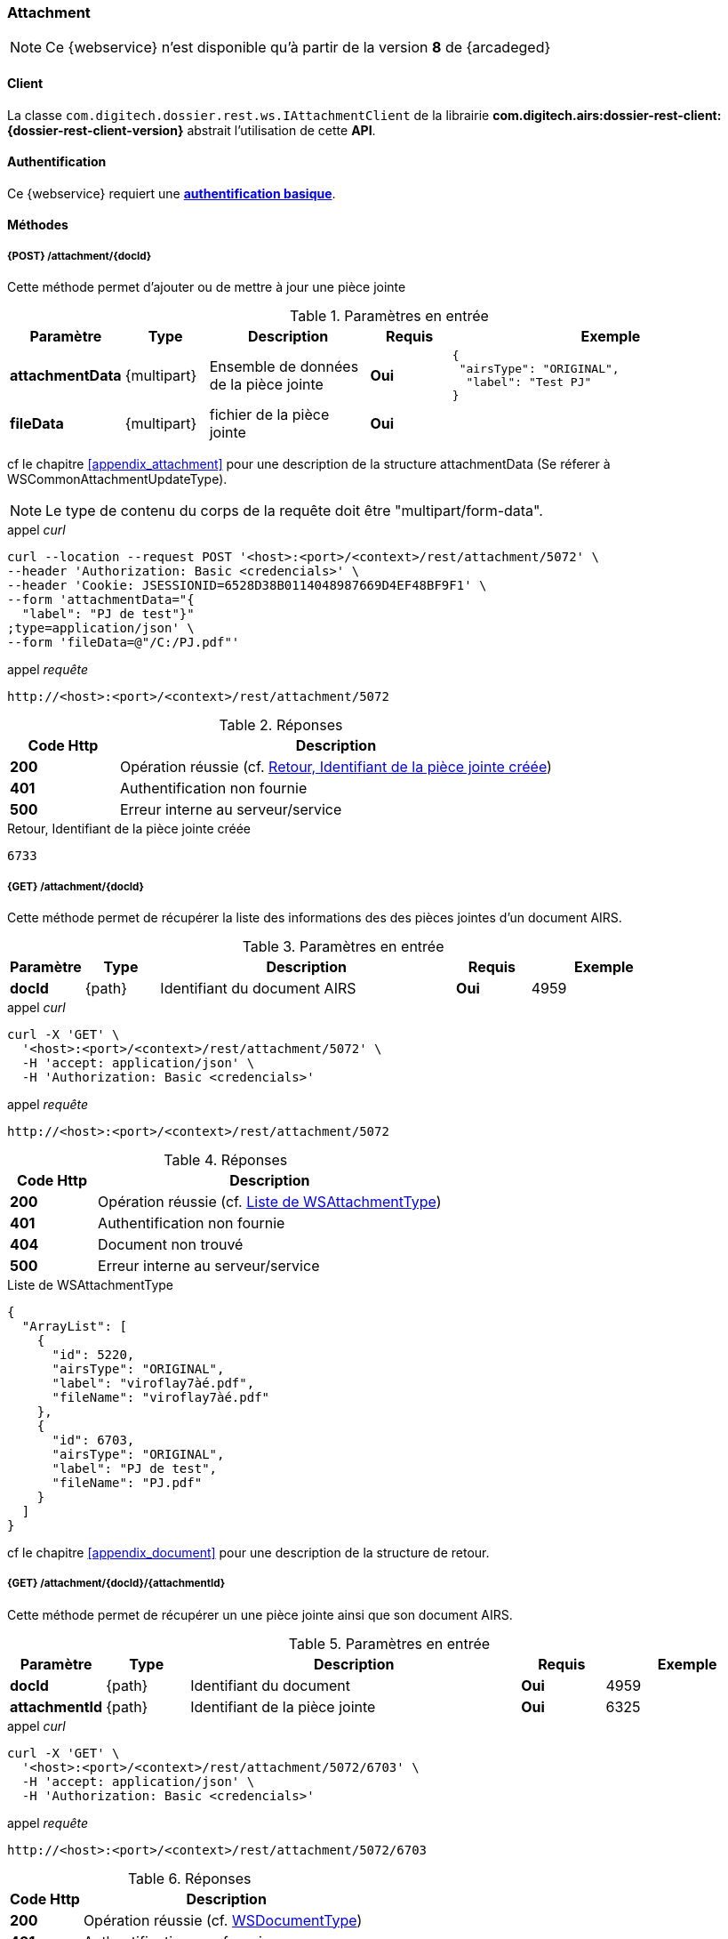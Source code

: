 [[attachment_rest]]
=== Attachment

[NOTE]
====
Ce {webservice} n'est disponible qu'à partir de la version *8* de {arcadeged}
====

==== Client

La classe `com.digitech.dossier.rest.ws.IAttachmentClient` de la librairie *com.digitech.airs:dossier-rest-client:{dossier-rest-client-version}* abstrait
l'utilisation
de cette *API*.

==== Authentification

Ce {webservice} requiert une https://tools.ietf.org/html/rfc7617[*authentification basique*^].

==== Méthodes

===== {POST} /attachment/{docId}

Cette méthode permet d'ajouter ou de mettre à jour une pièce jointe

[cols="1a,1a,2a,1a,4a",options="header"]
.Paramètres en entrée
|===
|Paramètre|Type|Description|Requis|Exemple
|*attachmentData*|{multipart}|Ensemble de données de la pièce jointe|[red]*Oui*|
[source,json]
----
{
 "airsType": "ORIGINAL",
  "label": "Test PJ"
}
----
|*fileData*|{multipart}|fichier de la pièce jointe|[red]*Oui*|
|===
cf le chapitre <<appendix_attachment>> pour une description de la structure attachmentData (Se réferer à WSCommonAttachmentUpdateType).
[NOTE]
====
Le type de contenu du corps de la requête doit être "multipart/form-data".
====
[source]
.appel _curl_
----
curl --location --request POST '<host>:<port>/<context>/rest/attachment/5072' \
--header 'Authorization: Basic <credencials>' \
--header 'Cookie: JSESSIONID=6528D38B0114048987669D4EF48BF9F1' \
--form 'attachmentData="{
  "label": "PJ de test"}"
;type=application/json' \
--form 'fileData=@"/C:/PJ.pdf"'
----

[source]
.appel _requête_
----
http://<host>:<port>/<context>/rest/attachment/5072
----

[cols="^1a,4a",options="header"]
.Réponses
|===
|Code Http|Description
|[lime]*200*|Opération réussie (cf. <<attachment_rest_response>>)
|[red]*401*|Authentification non fournie
|[red]*500*|Erreur interne au serveur/service
|===

[[attachment_rest_response]]
[source,text]
.Retour, Identifiant de la pièce jointe créée
----
6733
----

===== {GET} /attachment/{docId}

Cette méthode permet de récupérer la liste des informations des des pièces jointes d'un document AIRS.

[cols="1a,1a,4a,1a,2a",options="header"]
.Paramètres en entrée
|===
|Paramètre|Type|Description|Requis|Exemple
|*docId*|{path}|Identifiant du document AIRS|[red]*Oui*|
4959
|===

[source]
.appel _curl_
----
curl -X 'GET' \
  '<host>:<port>/<context>/rest/attachment/5072' \
  -H 'accept: application/json' \
  -H 'Authorization: Basic <credencials>'
----

[source]
.appel _requête_
----
http://<host>:<port>/<context>/rest/attachment/5072
----

[cols="^1a,4a",options="header"]
.Réponses
|===
|Code Http|Description
|[lime]*200*|Opération réussie (cf. <<attachmentlistgetjson_response>>)
|[red]*401*|Authentification non fournie
|[red]*404*|Document non trouvé
|[red]*500*|Erreur interne au serveur/service
|===

[[attachmentlistgetjson_response]]
[source,json]
.Liste de WSAttachmentType
----
{
  "ArrayList": [
    {
      "id": 5220,
      "airsType": "ORIGINAL",
      "label": "viroflay7àé.pdf",
      "fileName": "viroflay7àé.pdf"
    },
    {
      "id": 6703,
      "airsType": "ORIGINAL",
      "label": "PJ de test",
      "fileName": "PJ.pdf"
    }
  ]
}
----

cf le chapitre <<appendix_document>> pour une description de la structure de retour.

===== {GET} /attachment/{docId}/{attachmentId}

Cette méthode permet de récupérer un une pièce jointe ainsi que son document AIRS.

[cols="1a,1a,4a,1a,2a",options="header"]
.Paramètres en entrée
|===
|Paramètre|Type|Description|Requis|Exemple
|*docId*|{path}|Identifiant du document|[red]*Oui*|4959
|*attachmentId*|{path}|Identifiant de la pièce jointe|[red]*Oui*|6325
|===

[source]
.appel _curl_
----
curl -X 'GET' \
  '<host>:<port>/<context>/rest/attachment/5072/6703' \
  -H 'accept: application/json' \
  -H 'Authorization: Basic <credencials>'
----

[source]
.appel _requête_
----
http://<host>:<port>/<context>/rest/attachment/5072/6703
----

[cols="^1a,4a",options="header"]
.Réponses
|===
|Code Http|Description
|[lime]*200*|Opération réussie (cf. <<attachmentgetjson_response>>)
|[red]*401*|Authentification non fournie
|[red]*404*|Document non trouvé
|[red]*500*|Erreur interne au serveur/service
|===

[[attachmentgetjson_response]]
[source,json]
.WSDocumentType
----
{
  "WSDocumentType": {
    "data": "JVBERi0xLjUNCiW1tbW...",
    "filename": "PJ.pdf",
    "contentType": "CR",
    "secretLevel": 10,
    "fields": [
      {
        "code": "D_MODIF",
        "field": "14/11/2022 11:33:29"
      },
      {
        "code": "D_CREAT",
        "field": "21/10/2021 15:52:21"
      },
      {
        "code": "CR_DATE",
        "field": "14/11/2022 0:00:00"
      },
      {
        "code": "CR_RESUME",
        "field": "new CR updated (UnitTest: 2022-11-14T11:33:00)"
      }
    ]
  }
}
----

cf le chapitre <<appendix_document>> pour une description de la structure de retour.

===== {DELETE} /attachment/{docId}

Cette méthode permet de supprimer une pièce jointe d'un document AIRS.

[cols="1a,1a,4a,1a,2a",options="header"]
.Paramètres en entrée
|===
|Paramètre|Type|Description|Requis|Exemple
|*docId*|{path}|Identifiant du document|[red]*Oui*|4959
|*attachmentId*|{path}|Identifiant de la pièce jointe|[red]*Oui*|6325
|===

[source]
.appel _curl_
----
curl -X 'DELETE' \
  '<host>:<port>/<context>/rest/attachment/5072/6703' \
  -H 'accept: application/json' \
  -H 'Authorization: Basic <credencials>'
----

[source]
.appel _requête_
----
http://<host>:<port>/<context>/rest/attachment/5072/6703
----

[cols="^1a,4a",options="header"]
.Réponses
|===
|Code Http|Description
|[lime]*200*|Opération réussie (cf. <<attachmentdeletejson_response>>)
|[red]*401*|Authentification non fournie
|[red]*404*|Document non trouvé
|[red]*500*|Erreur interne au serveur/service
|===

[[attachmentdeletejson_response]]
[source,text]
.Liste d'identifiants des pièces jointes supprimées
[source,json]
----
{
  "ArrayList": [
    6703
  ]
}
----

===== {GET} /attachment/download/{attachmentId}

Cette méthode permet de télécharger le binaire (contenu) d'une pièce jointe.

[cols="1a,1a,4a,1a,2a",options="header"]
.Paramètres en entrée
|===
|Paramètre|Type|Description|Requis|Exemple
|*attachmentId*|{path}|Identifiant de la pièce jointe|[red]*Oui*|6325
|===

[source]
.appel _curl_
----
curl -X 'GET' \
  '<host>:<port>/<context>/rest/attachment/download/6703' \
  -H 'accept: application/octet-stream' \
  -H 'Authorization: Basic <credencials>'
----

[source]
.appel _requête_
----
http://<host>:<port>/<context>/rest/attachment/download/6703
----

[cols="^1a,4a",options="header"]
.Réponses
|===
|Code Http|Description
|[lime]*200*|Opération réussie. Byte[] en réponse.
|[red]*401*|Authentification non fournie
|[red]*404*|Pièce jointe non trouvée
|[red]*500*|Erreur interne au serveur/service
|===